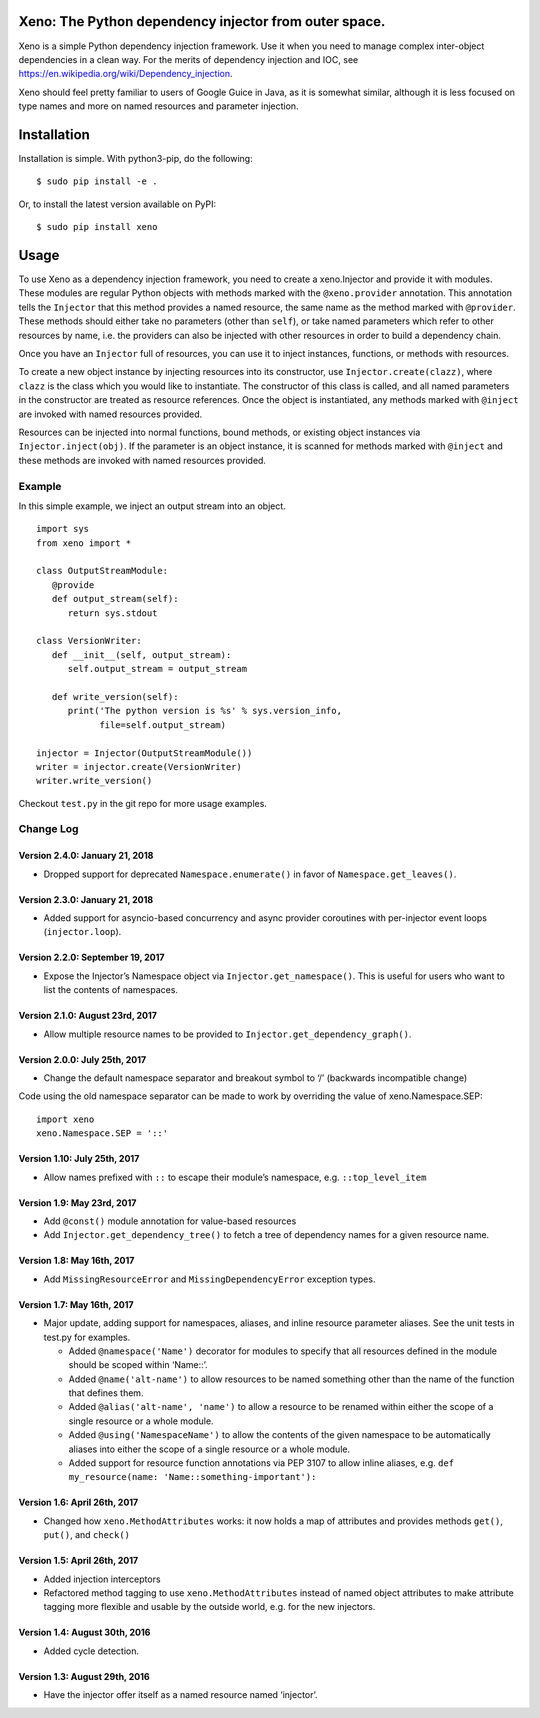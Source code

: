 Xeno: The Python dependency injector from outer space.
======================================================

Xeno is a simple Python dependency injection framework. Use it when you
need to manage complex inter-object dependencies in a clean way. For the
merits of dependency injection and IOC, see
https://en.wikipedia.org/wiki/Dependency_injection.

Xeno should feel pretty familiar to users of Google Guice in Java, as it
is somewhat similar, although it is less focused on type names and more
on named resources and parameter injection.

Installation
============

Installation is simple. With python3-pip, do the following:

::

    $ sudo pip install -e .

Or, to install the latest version available on PyPI:

::

    $ sudo pip install xeno

Usage
=====

To use Xeno as a dependency injection framework, you need to create a
xeno.Injector and provide it with modules. These modules are regular
Python objects with methods marked with the ``@xeno.provider``
annotation. This annotation tells the ``Injector`` that this method
provides a named resource, the same name as the method marked with
``@provider``. These methods should either take no parameters (other
than ``self``), or take named parameters which refer to other resources
by name, i.e. the providers can also be injected with other resources in
order to build a dependency chain.

Once you have an ``Injector`` full of resources, you can use it to
inject instances, functions, or methods with resources.

To create a new object instance by injecting resources into its
constructor, use ``Injector.create(clazz)``, where ``clazz`` is the
class which you would like to instantiate. The constructor of this class
is called, and all named parameters in the constructor are treated as
resource references. Once the object is instantiated, any methods marked
with ``@inject`` are invoked with named resources provided.

Resources can be injected into normal functions, bound methods, or
existing object instances via ``Injector.inject(obj)``. If the parameter
is an object instance, it is scanned for methods marked with ``@inject``
and these methods are invoked with named resources provided.

Example
-------

In this simple example, we inject an output stream into an object.

::

    import sys
    from xeno import *

    class OutputStreamModule:
       @provide
       def output_stream(self):
          return sys.stdout

    class VersionWriter:
       def __init__(self, output_stream):
          self.output_stream = output_stream

       def write_version(self):
          print('The python version is %s' % sys.version_info,
                file=self.output_stream)

    injector = Injector(OutputStreamModule())
    writer = injector.create(VersionWriter)
    writer.write_version()

Checkout ``test.py`` in the git repo for more usage examples.

Change Log
----------

Version 2.4.0: January 21, 2018
~~~~~~~~~~~~~~~~~~~~~~~~~~~~~~~

-  Dropped support for deprecated ``Namespace.enumerate()`` in favor of
   ``Namespace.get_leaves()``.

Version 2.3.0: January 21, 2018
~~~~~~~~~~~~~~~~~~~~~~~~~~~~~~~

-  Added support for asyncio-based concurrency and async provider
   coroutines with per-injector event loops (``injector.loop``).

Version 2.2.0: September 19, 2017
~~~~~~~~~~~~~~~~~~~~~~~~~~~~~~~~~

-  Expose the Injector’s Namespace object via
   ``Injector.get_namespace()``. This is useful for users who want to
   list the contents of namespaces.

Version 2.1.0: August 23rd, 2017
~~~~~~~~~~~~~~~~~~~~~~~~~~~~~~~~

-  Allow multiple resource names to be provided to
   ``Injector.get_dependency_graph()``.

Version 2.0.0: July 25th, 2017
~~~~~~~~~~~~~~~~~~~~~~~~~~~~~~

-  Change the default namespace separator and breakout symbol to ‘/’
   (backwards incompatible change)

Code using the old namespace separator can be made to work by overriding
the value of xeno.Namespace.SEP:

::

    import xeno
    xeno.Namespace.SEP = '::'

Version 1.10: July 25th, 2017
~~~~~~~~~~~~~~~~~~~~~~~~~~~~~

-  Allow names prefixed with ``::`` to escape their module’s namespace,
   e.g. ``::top_level_item``

Version 1.9: May 23rd, 2017
~~~~~~~~~~~~~~~~~~~~~~~~~~~

-  Add ``@const()`` module annotation for value-based resources
-  Add ``Injector.get_dependency_tree()`` to fetch a tree of dependency
   names for a given resource name.

Version 1.8: May 16th, 2017
~~~~~~~~~~~~~~~~~~~~~~~~~~~

-  Add ``MissingResourceError`` and ``MissingDependencyError`` exception
   types.

Version 1.7: May 16th, 2017
~~~~~~~~~~~~~~~~~~~~~~~~~~~

-  Major update, adding support for namespaces, aliases, and inline
   resource parameter aliases. See the unit tests in test.py for
   examples.

   -  Added ``@namespace('Name')`` decorator for modules to specify that
      all resources defined in the module should be scoped within
      ‘Name::’.
   -  Added ``@name('alt-name')`` to allow resources to be named
      something other than the name of the function that defines them.
   -  Added ``@alias('alt-name', 'name')`` to allow a resource to be
      renamed within either the scope of a single resource or a whole
      module.
   -  Added ``@using('NamespaceName')`` to allow the contents of the
      given namespace to be automatically aliases into either the scope
      of a single resource or a whole module.
   -  Added support for resource function annotations via PEP 3107 to
      allow inline aliases, e.g.
      ``def my_resource(name: 'Name::something-important'):``

Version 1.6: April 26th, 2017
~~~~~~~~~~~~~~~~~~~~~~~~~~~~~

-  Changed how ``xeno.MethodAttributes`` works: it now holds a map of
   attributes and provides methods ``get()``, ``put()``, and ``check()``

Version 1.5: April 26th, 2017
~~~~~~~~~~~~~~~~~~~~~~~~~~~~~

-  Added injection interceptors
-  Refactored method tagging to use ``xeno.MethodAttributes`` instead of
   named object attributes to make attribute tagging more flexible and
   usable by the outside world, e.g. for the new injectors.

Version 1.4: August 30th, 2016
~~~~~~~~~~~~~~~~~~~~~~~~~~~~~~

-  Added cycle detection.

Version 1.3: August 29th, 2016
~~~~~~~~~~~~~~~~~~~~~~~~~~~~~~

-  Have the injector offer itself as a named resource named ‘injector’.
